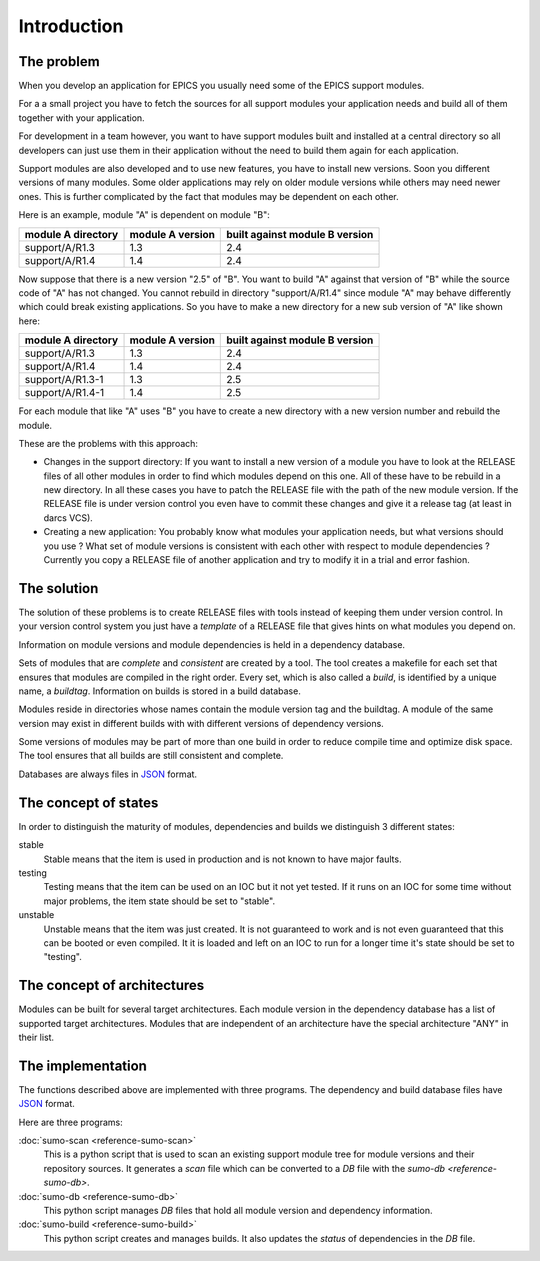 Introduction
============

The problem
-----------

When you develop an application for EPICS you usually need some of the EPICS
support modules. 

For a a small project you have to fetch the sources for all support modules your
application needs and build all of them together with your application.

For development in a team however, you want to have support modules built
and installed at a central directory so all developers can just use them in their
application without the need to build them again for each application.

Support modules are also developed and to use new features, you have to install
new versions.  Soon you different versions of many modules. Some older
applications may rely on older module versions while others may need newer
ones.  This is further complicated by the fact that modules may be dependent on
each other. 

Here is an example, module "A" is dependent on module "B":

==================   ================   ==============================
module A directory   module A version   built against module B version
==================   ================   ==============================
support/A/R1.3       1.3                2.4
support/A/R1.4       1.4                2.4
==================   ================   ==============================

Now suppose that there is a new version "2.5" of "B". You want to build "A"
against that version of "B" while the source code of "A" has not
changed. You cannot rebuild in directory "support/A/R1.4" since module "A" may
behave differently which could break existing applications. So you have to make
a new directory for a new sub version of "A" like shown here:

==================   ================   ==============================
module A directory   module A version   built against module B version
==================   ================   ==============================
support/A/R1.3       1.3                2.4
support/A/R1.4       1.4                2.4
support/A/R1.3-1     1.3                2.5
support/A/R1.4-1     1.4                2.5
==================   ================   ==============================

For each module that like "A" uses "B" you have to create a new directory with a
new version number and rebuild the module. 

These are the problems with this approach:

- Changes in the support directory: If you want to install a new version of a
  module you have to look at the RELEASE files of all other modules in order to
  find which modules depend on this one.  All of these have to be rebuild in a
  new directory. In all these cases you have to patch the RELEASE file with the
  path of the new module version. If the RELEASE file is under version control
  you even have to commit these changes and give it a release tag (at least in
  darcs VCS).

- Creating a new application: You probably know what modules your application
  needs, but what versions should you use ? What set of module versions is
  consistent with each other with respect to module dependencies ? Currently
  you copy a RELEASE file of another application and try to modify it in a
  trial and error fashion.
  
The solution
------------

The solution of these problems is to create RELEASE files with tools instead of
keeping them under version control. In your version control system you just
have a *template* of a RELEASE file that gives hints on what modules you depend
on.

Information on module versions and module dependencies is held in a dependency
database. 

Sets of modules that are *complete* and *consistent* are created by a tool. The
tool creates a makefile for each set that ensures that modules are compiled in
the right order. Every set, which is also called a *build*, is identified by a
unique name, a *buildtag*. Information on builds is stored in a build database.

Modules reside in directories whose names contain the module version tag and
the buildtag. A module of the same version may exist in different builds with
with different versions of dependency versions.

Some versions of modules may be part of more than one build in order to reduce
compile time and optimize disk space. The tool ensures that all builds are
still consistent and complete.

Databases are always files in `JSON <http://www.json.org>`_ format.

The concept of states
---------------------

In order to distinguish the maturity of modules, dependencies and builds we
distinguish 3 different states:

stable
  Stable means that the item is used in production and is not known to have
  major faults.

testing
  Testing means that the item can be used on an IOC but it not yet tested. If
  it runs on an IOC for some time without major problems, the item state should
  be set to "stable".

unstable
  Unstable means that the item was just created. It is not guaranteed to work
  and is not even guaranteed that this can be booted or even compiled. It it is
  loaded and left on an IOC to run for a longer time it's state should be set
  to "testing".

The concept of architectures
----------------------------

Modules can be built for several target architectures. Each module version in
the dependency database has a list of supported target architectures. Modules
that are independent of an architecture have the special architecture "ANY" in
their list. 

The implementation
------------------

The functions described above are implemented with three programs.  The
dependency and build database files have `JSON <http://www.json.org>`_ format.

Here are three programs:

:doc:`sumo-scan <reference-sumo-scan>`
  This is a python script that is used to scan an existing support module tree
  for module versions and their repository sources. It generates a *scan* file
  which can be converted to a *DB* file with the `sumo-db <reference-sumo-db>`.

:doc:`sumo-db <reference-sumo-db>`
  This python script manages *DB* files that hold all module version and
  dependency information. 

:doc:`sumo-build <reference-sumo-build>`
  This python script creates and manages builds. It also updates the *status*
  of dependencies in the *DB* file.

